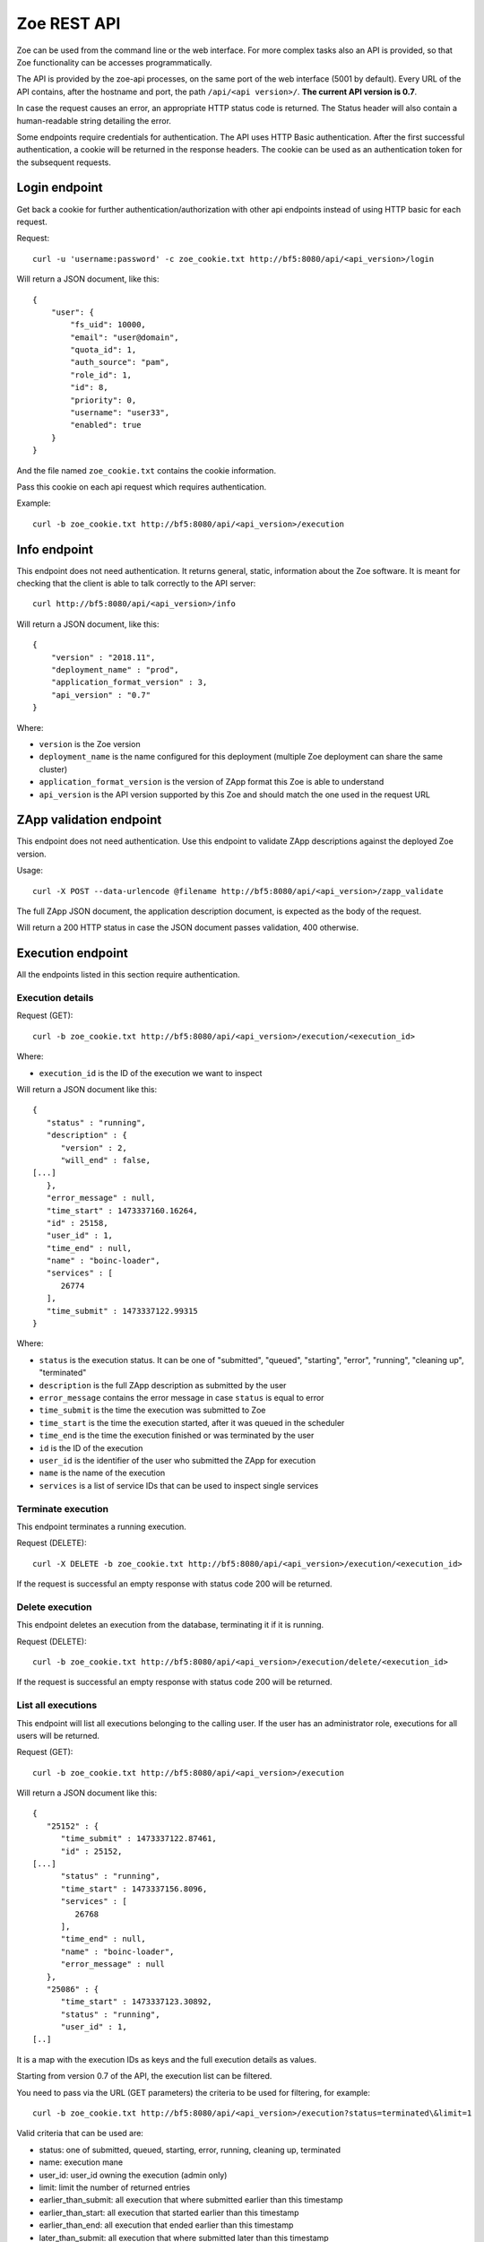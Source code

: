 .. _rest-api:

Zoe REST API
============

Zoe can be used from the command line or the web interface. For more complex tasks also an API is provided, so that Zoe functionality can be accesses programmatically.

The API is provided by the zoe-api processes, on the same port of the web interface (5001 by default). Every URL of the API contains, after the hostname and port, the path ``/api/<api version>/``. **The current API version is 0.7**.

In case the request causes an error, an appropriate HTTP status code is returned. The Status header will also contain a human-readable string detailing the error.

Some endpoints require credentials for authentication. The API uses HTTP Basic authentication. After the first successful authentication, a cookie will be returned in the response headers. The cookie can be used as an authentication token for the subsequent requests.

Login endpoint
--------------
Get back a cookie for further authentication/authorization with other api endpoints instead of using HTTP basic for each request.

Request::

   curl -u 'username:password' -c zoe_cookie.txt http://bf5:8080/api/<api_version>/login

Will return a JSON document, like this::

    {
        "user": {
            "fs_uid": 10000,
            "email": "user@domain",
            "quota_id": 1,
            "auth_source": "pam",
            "role_id": 1,
            "id": 8,
            "priority": 0,
            "username": "user33",
            "enabled": true
        }
    }

And the file named ``zoe_cookie.txt`` contains the cookie information.

Pass this cookie on each api request which requires authentication.

Example::

    curl -b zoe_cookie.txt http://bf5:8080/api/<api_version>/execution


Info endpoint
-------------

This endpoint does not need authentication. It returns general, static, information about the Zoe software. It is meant for checking that the client is able to talk correctly to the API server::

    curl http://bf5:8080/api/<api_version>/info


Will return a JSON document, like this::

    {
        "version" : "2018.11",
        "deployment_name" : "prod",
        "application_format_version" : 3,
        "api_version" : "0.7"
    }

Where:

* ``version`` is the Zoe version
* ``deployment_name`` is the name configured for this deployment (multiple Zoe deployment can share the same cluster)
* ``application_format_version`` is the version of ZApp format this Zoe is able to understand
* ``api_version`` is the API version supported by this Zoe and should match the one used in the request URL

ZApp validation endpoint
------------------------

This endpoint does not need authentication. Use this endpoint to validate ZApp descriptions against the deployed Zoe version.

Usage::

    curl -X POST --data-urlencode @filename http://bf5:8080/api/<api_version>/zapp_validate

The full ZApp JSON document, the application description document, is expected as the body of the request.

Will return a 200 HTTP status in case the JSON document passes validation, 400 otherwise.

Execution endpoint
------------------

All the endpoints listed in this section require authentication.

Execution details
^^^^^^^^^^^^^^^^^

Request (GET)::

    curl -b zoe_cookie.txt http://bf5:8080/api/<api_version>/execution/<execution_id>

Where:

* ``execution_id`` is the ID of the execution we want to inspect

Will return a JSON document like this::

    {
       "status" : "running",
       "description" : {
          "version" : 2,
          "will_end" : false,
    [...]
       },
       "error_message" : null,
       "time_start" : 1473337160.16264,
       "id" : 25158,
       "user_id" : 1,
       "time_end" : null,
       "name" : "boinc-loader",
       "services" : [
          26774
       ],
       "time_submit" : 1473337122.99315
    }

Where:

* ``status`` is the execution status. It can be one of "submitted", "queued", "starting", "error", "running", "cleaning up", "terminated"
* ``description`` is the full ZApp description as submitted by the user
* ``error_message`` contains the error message in case ``status`` is equal to error
* ``time_submit`` is the time the execution was submitted to Zoe
* ``time_start`` is the time the execution started, after it was queued in the scheduler
* ``time_end`` is the time the execution finished or was terminated by the user
* ``id`` is the ID of the execution
* ``user_id`` is the identifier of the user who submitted the ZApp for execution
* ``name`` is the name of the execution
* ``services`` is a list of service IDs that can be used to inspect single services

Terminate execution
^^^^^^^^^^^^^^^^^^^
This endpoint terminates a running execution.

Request (DELETE)::

    curl -X DELETE -b zoe_cookie.txt http://bf5:8080/api/<api_version>/execution/<execution_id>

If the request is successful an empty response with status code 200 will be returned.

Delete execution
^^^^^^^^^^^^^^^^
This endpoint deletes an execution from the database, terminating it if it is running.

Request (DELETE)::

    curl -b zoe_cookie.txt http://bf5:8080/api/<api_version>/execution/delete/<execution_id>

If the request is successful an empty response with status code 200 will be returned.

List all executions
^^^^^^^^^^^^^^^^^^^

This endpoint will list all executions belonging to the calling user. If the user has an administrator role, executions for all users will be returned.

Request (GET)::

    curl -b zoe_cookie.txt http://bf5:8080/api/<api_version>/execution

Will return a JSON document like this::

    {
       "25152" : {
          "time_submit" : 1473337122.87461,
          "id" : 25152,
    [...]
          "status" : "running",
          "time_start" : 1473337156.8096,
          "services" : [
             26768
          ],
          "time_end" : null,
          "name" : "boinc-loader",
          "error_message" : null
       },
       "25086" : {
          "time_start" : 1473337123.30892,
          "status" : "running",
          "user_id" : 1,
    [..]

It is a map with the execution IDs as keys and the full execution details as values.

Starting from version 0.7 of the API, the execution list can be filtered.

You need to pass via the URL (GET parameters) the criteria to be used for filtering, for example::

    curl -b zoe_cookie.txt http://bf5:8080/api/<api_version>/execution?status=terminated\&limit=1

Valid criteria that can be used are:

* status: one of submitted, queued, starting, error, running, cleaning up, terminated
* name: execution mane
* user_id: user_id owning the execution (admin only)
* limit: limit the number of returned entries
* earlier_than_submit: all execution that where submitted earlier than this timestamp
* earlier_than_start: all execution that started earlier than this timestamp
* earlier_than_end: all execution that ended earlier than this timestamp
* later_than_submit: all execution that where submitted later than this timestamp
* later_than_start: all execution that started later than this timestamp
* later_than_end: all execution that started later than this timestamp

All timestamps should be passed as number of seconds since the epoch (UTC timezone).

Start execution
^^^^^^^^^^^^^^^

Request (POST)::

    curl -X POST -b zoe_cookie.txt --data-urlencode @filename http://bf5:8080/api/<api_version>/execution

Needs a JSON document passed as the request body::

    {
        "application": <zapp json>,
        "name": "experiment #33"
    }

Where:

* ``application`` is the full ZApp JSON document, the application description
* ``name`` is the name of the execution provided by the user

Will return a JSON document like this::

    {
        "execution_id": 23441
    }

Where:

* ``execution_id`` is the ID of the new execution just created.

Execution endpoints
^^^^^^^^^^^^^^^^^^^

Request (GET)::

    curl -b zoe_cookie.txt http://bf5:8080/api/<api_version>/execution/endpoints/<execution_id>


Will return a JSON list like this::

    [
        ['Jupyter Notebook interface', 'http://192.168.47.19:32920/'],
        [...]
    ]

Where each item of the list is a tuple containing:

* The endpoint name
* The endpoint URL

Service endpoint
----------------

All the endpoints listed in this section require authentication.

Service details
^^^^^^^^^^^^^^^

Request::

    curl -b zoe_cookie.txt http://bf5:8080/api/<api_version>/service/<service_id>

Will return a JSON document like this::

    {
       "status" : "active",
       "service_group" : "boinc-client",
       "backend_status" : "started",
       "ip_address" : "10.0.0.94",
       "execution_id" : 25158,
       "name" : "boinc-client0",
       "backend_id" : "d0042c69b54e90327d9287e099304b6c25921d81f639803494ea744445d58430",
       "error_message" : null,
       "id" : 26774,
       "description" : {
    [...]
       }
    }

Where:

* ``status`` is the service status from Zoe point of view. It can be one of "terminating", "inactive", "active" or "starting"
* ``service_group`` is the name for the service provided in the ZApp description. When the ZApp is unpacked to create the actual containers a single service definition will spawn one or more services with this name in common
* ``backend_status`` is the container status from the point of view of the container backend. Zoe tries her best to keep this value in sync, but the value here can be out of sync by several minutes. It can be one of 'undefined', 'created', 'started', 'dead' or 'destroyed'
* ``ip_address`` is the IP address of the container
* ``execution_id`` is the execution ID this service belongs to
* ``name`` is the name for this service instance, generated from ``service_group``
* ``backend_id`` is the ID used by the backend to identify this container
* ``error_message`` is currently unused
* ``id`` is the ID of this service, should match the one given in the URL
* ``description`` is the service description extracted from the ZApp

Service standard output and error
^^^^^^^^^^^^^^^^^^^^^^^^^^^^^^^^^

Request::

    curl -b zoe_cookie.txt http://bf5:8080/api/<api_version>/service/logs/<service_id>

Will stream the service instance output, starting from the time the service started. It will close the connection when the service exits.

Discovery endpoint
------------------

This endpoint does not need authentication. It returns a list of services that meet the criteria passed in the URL. It can be used as a service discovery mechanism for those ZApps that need to know in advance the list of available services.

Request::

    curl http://bf5:8080/api/<api_version>/discovery/by_group/<execution_id>/<service_type>

Where:

* ``execution_id`` is the numeric ID of the execution we need to query
* ``service_type`` is the service name (as defined in the ZApp) to filter only services of that type

Will return a JSON document, like this::

    {
       "service_type" : "boinc-client",
       "execution_id" : "23015",
       "dns_names" : [
          "boinc-client0-23015-prod"
       ]
    }

Where:

* ``service_type`` is the name of the service as passed in the URL
* ``execution_id`` is the execution ID as passed in the URL
* ``dns_names`` is the list of DNS names for each service instance currently active (only one in the example above)

Statistics endpoint
-------------------

This endpoint does not need authentication. It returns current statistics about the internal Zoe status.

Scheduler
^^^^^^^^^
Request::

    curl http://bf5:8080/api/<api_version>/statistics/scheduler

Will return a JSON document, like this::

    {
       "termination_threads_count" : 0,
       "queue_length" : 0,
       [...]
    }

Where:

* ``termination_threads_count`` is the number of executions that are pending for termination and cleanup
* ``queue_length`` is the number of executions in the queue waiting to be started

The actual content of the response may vary depending on the Zoe release.

User endpoints
--------------

These endpoints modify the user tables in Zoe. For more information about users, check :ref:`users`.

Get from ID
^^^^^^^^^^^

Request::

   curl -b zoe_cookie.txt http://bf5:8080/api/<api_version>/user/<user_id>

Will return a JSON document, like this::

    {
        "user": {
            "fs_uid": 10000,
            "email": "user@domain",
            "quota_id": 1,
            "auth_source": "pam",
            "role_id": 1,
            "id": 8,
            "priority": 0,
            "username": "user33",
            "enabled": true
        }
    }

Create
^^^^^^

Request::

    curl -X POST -b zoe_cookie.txt --data-urlencode @filename http://bf5:8080/api/<api_version>/user

Needs a JSON document passed as the request body::

    {
        "username": <new username>,
        "email": <email>,
        "role_id": <ID of an existing role>,
        "quota_id": <ID of an existing quota>,
        "auth_source": <authentication method>
    }

Will return a JSON document like this::

    {
        "user_id": 23
    }

Where:

* ``user_id`` is the ID of the new user just created.

Please note that to set the password a second request to the update user endpoint needs to be performed. The workspace will not be created by Zoe.

Search
^^^^^^

Request::

     curl -b zoe_cookie.txt http://bf5:8080/api/<api_version>/user?username=<username>

The following filters can be used:

* username
* email
* priority
* enabled
* auth_source
* role_id
* quota_id

Will return a JSON document like this::

    {
        "33": {
        ... user object ...
        },
        "44": {
        ... user object ...
        }
    }

Delete
^^^^^^

Request::

    curl -X DELETE -b zoe_cookie.txt http://bf5:8080/api/<api_version>/user/<user_id>

If the request is successful an empty response with status code 200 will be returned.

Please note that only the user entry in the database and all its executions will be deleted. The workspace will not be deleted.

Update
^^^^^^
Request::

    curl -X POST -b zoe_cookie.txt http://bf5:8080/api/<api_version>/user/<user_id>

Needs a JSON document passed as the request body::

    {
        "username": <new username>,
        "password": <new password>,
        "email": <email>,
        "role_id": <ID of an existing role>,
        "quota_id": <ID of an existing quota>,
        "auth_source": <authentication method>
    }

The document should contain only the fields to update.

Role endpoints
--------------

These endpoints modify the role tables in Zoe. For more information about roles, check :ref:`roles`.

Get from ID
^^^^^^^^^^^

Request::

   curl -b zoe_cookie.txt http://bf5:8080/api/<api_version>/role/<role_id>

Will return a JSON document, like this::

    {
        "role": {
            "can_change_config": true,
            "can_delete_executions": true,
            "name": "admin",
            "can_see_status": true,
            "can_access_full_zapp_shop": true,
            "id": 1,
            "can_operate_others": true,
            "can_customize_resources": true,
            "can_access_api": true
        }
    }

Create
^^^^^^

Request::

    curl -X POST -b zoe_cookie.txt --data-urlencode @filename http://bf5:8080/api/<api_version>/role

Needs a JSON document passed as the request body::

    {
        "name": <name of the new role>,
        "can_change_config": <true|false>,
        "can_delete_executions": <true|false>,
        "can_see_status": <true|false>,
        "can_access_full_zapp_shop": <true|false>,
        "can_operate_others": <true|false>,
        "can_customize_resources": <true|false>,
        "can_access_api": <true|false>
    }

Will return a JSON document like this::

    {
        "role_id": 23
    }

Where:

* ``role_id`` is the ID of the new role just created.


Search
^^^^^^

Request::

     curl -b zoe_cookie.txt http://bf5:8080/api/<api_version>/role?name=<role name>

The following filters can be used:

* name

Will return a JSON document like this::

    {
        "3": {
        ... role object ...
        },
        "44": {
        ... role object ...
        }
    }

Delete
^^^^^^

Request::

    curl -X DELETE -b zoe_cookie.txt http://bf5:8080/api/<api_version>/role/<role_id>

If the request is successful an empty response with status code 200 will be returned.

Update
^^^^^^

Request::

    curl -X POST -b zoe_cookie.txt @filename http://bf5:8080/api/<api_version>/role/<role_id>

Needs a JSON document passed as the request body::

    {
        "name": <name of the new role>,
        "can_change_config": <true|false>,
        "can_delete_executions": <true|false>,
        "can_see_status": <true|false>,
        "can_access_full_zapp_shop": <true|false>,
        "can_operate_others": <true|false>,
        "can_customize_resources": <true|false>,
        "can_access_api": <true|false>
    }

The document should contain only the fields to update.

Quota endpoints
---------------

These endpoints modify the quota tables in Zoe. For more information about quotas, check :ref:`quotas`.

Get from ID
^^^^^^^^^^^

Request::

   curl -b zoe_cookie.txt http://bf5:8080/api/<api_version>/quota/<user_id>

Will return a JSON document, like this::

    {
        "quota": {
            "concurrent_executions": 5,
            "cores": 5,
            "id": 1,
            "name": "default",
            "memory": 34359738368
        }
    }


Create
^^^^^^

Request::

    curl -X POST -b zoe_cookie.txt --data-urlencode @filename http://bf5:8080/api/<api_version>/quota

Needs a JSON document passed as the request body::

    {
        "name": <name of the new quota>,
        "concurrent_executions": <maximum number of running executions>,
        "memory": <maximum amount of memory reserved across all running executions>,
        "cores": <maximum amount of cores reserved across all running executions>
    }

Will return a JSON document like this::

    {
        "quota_id": 23
    }

Where:

* ``quota_id`` is the ID of the new quota just created.

Search
^^^^^^

Request::

     curl -b zoe_cookie.txt http://bf5:8080/api/<api_version>/quota?name=<quota name>

The following filters can be used:

* name

Will return a JSON document like this::

    {
        "3": {
        ... quota object ...
        },
        "44": {
        ... quota object ...
        }
    }

Delete
^^^^^^

Request::

    curl -X DELETE -b zoe_cookie.txt http://bf5:8080/api/<api_version>/quota/<quota_id>

If the request is successful an empty response with status code 200 will be returned.

Update
^^^^^^

Request::

    curl -X POST -b zoe_cookie.txt http://bf5:8080/api/<api_version>/quota/<quota_id>

Needs a JSON document passed as the request body::

    {
        "name": <name of the new quota>,
        "concurrent_executions": <maximum number of running executions>,
        "memory": <maximum amount of memory reserved across all running executions>,
        "cores": <maximum amount of cores reserved across all running executions>
    }

The document should contain only the fields to update.
